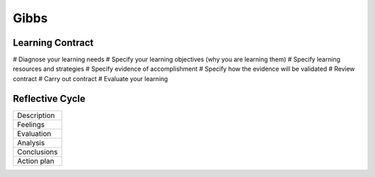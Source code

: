 Gibbs
-----


Learning Contract
==============================
# Diagnose your learning needs
# Specify your learning objectives (why you are learning them)
# Specify learning resources and strategies
# Specify evidence of accomplishment
# Specify how the evidence will be validated
# Review contract
# Carry out contract
# Evaluate your learning

Reflective Cycle
==============================

+-------------+
| Description |
+-------------+
| Feelings    |
+-------------+
| Evaluation  |
+-------------+
| Analysis    |
+-------------+
| Conclusions |
+-------------+
| Action plan |
+-------------+

